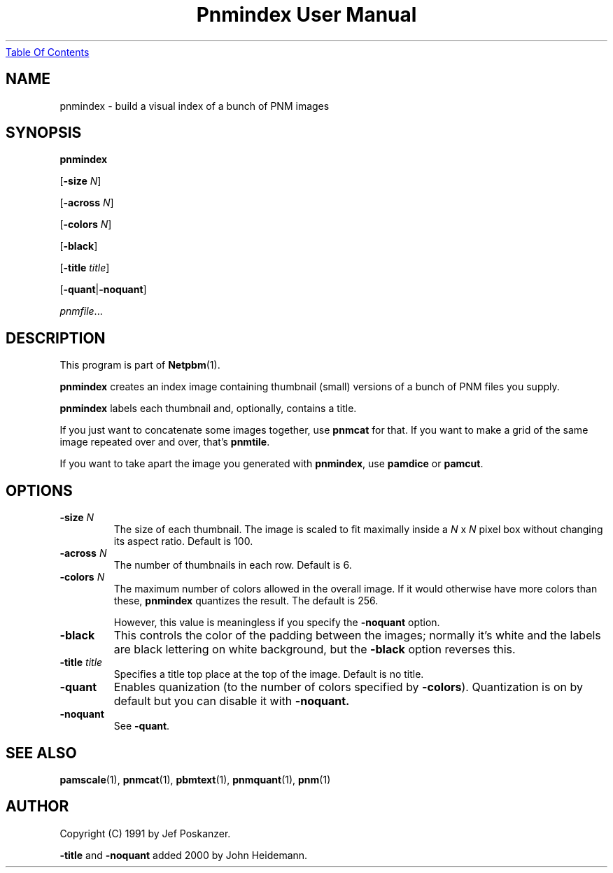 ." This man page was generated by the Netpbm tool 'makeman' from HTML source.
." Do not hand-hack it!  If you have bug fixes or improvements, please find
." the corresponding HTML page on the Netpbm website, generate a patch
." against that, and send it to the Netpbm maintainer.
.TH "Pnmindex User Manual" 0 "9 January 1991" "netpbm documentation"
.UR pnmindex.html#index
Table Of Contents
.UE
\&

.UN lbAB
.SH NAME

pnmindex - build a visual index of a bunch of PNM images

.UN lbAC
.SH SYNOPSIS

\fBpnmindex\fP

[\fB-size\fP \fIN\fP]

[\fB-across\fP \fIN\fP]

[\fB-colors\fP \fIN\fP]

[\fB-black\fP]

[\fB-title\fP \fItitle\fP]

[\fB-quant\fP|\fB-noquant\fP]

\fIpnmfile\fP...

.UN lbAD
.SH DESCRIPTION
.PP
This program is part of
.BR Netpbm (1).

\fBpnmindex\fP creates an index image containing thumbnail (small)
versions of a bunch of PNM files you supply.
.PP
\fBpnmindex\fP labels each thumbnail and, optionally, contains a
title.
.PP
If you just want to concatenate some images together, use
\fBpnmcat\fP for that.  If you want to make a grid of the same image
repeated over and over, that's \fBpnmtile\fP.
.PP
If you want to take apart the image you generated with \fBpnmindex\fP,
use \fBpamdice\fP or \fBpamcut\fP.

.UN ixAAC
.PP
.UN lbAE
.SH OPTIONS


.TP
\fB-size\fP \fIN\fP
The size of each thumbnail.  The image is scaled to fit maximally
inside a \fIN\fP x \fIN\fP pixel box without changing its aspect
ratio.  Default is 100.

.TP
\fB-across\fP \fIN\fP
The number of thumbnails in each row.  Default is 6.

.TP
\fB-colors\fP \fIN\fP
The maximum number of colors allowed in the overall image.  If it
would otherwise have more colors than these, \fBpnmindex\fP quantizes
the result.  The default is 256.
.sp
However, this value is meaningless if you specify the
\fB-noquant\fP option.

.TP
\fB-black\fP
This controls the color of the padding between the images;
normally it's white and the labels are black lettering on white
background, but the \fB-black\fP option reverses this.

.TP
\fB-title \fP\fItitle\fP
Specifies a title top place at the top of the image.
Default is no title.

.TP
\fB-quant\fP
Enables quanization (to the number of colors specified by
\fB-colors\fP).  Quantization is on by default but you can disable
it with \fB-noquant.\fP

.TP
\fB-noquant\fP
See \fB-quant\fP.



.UN lbAF
.SH SEE ALSO
.BR pamscale (1),
.BR pnmcat (1),
.BR pbmtext (1),
.BR pnmquant (1),
.BR pnm (1)

.UN lbAG
.SH AUTHOR
.PP
Copyright (C) 1991 by Jef Poskanzer.
.PP
\fB-title\fP and \fB-noquant\fP added 2000 by John Heidemann.
